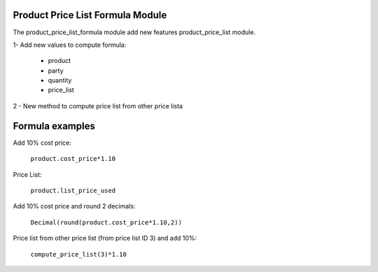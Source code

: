Product Price List Formula Module
#################################

The product_price_list_formula module add new features product_price_list module.

1- Add new values to compute formula:

 * product
 * party
 * quantity
 * price_list

2 - New method to compute price list from other price lista

Formula examples
################

Add 10% cost price:

 ``product.cost_price*1.10``

Price List:

  ``product.list_price_used``

Add 10% cost price and round 2 decimals:

 ``Decimal(round(product.cost_price*1.10,2))``

Price list from other price list (from price list ID 3) and add 10%:

 ``compute_price_list(3)*1.10``
